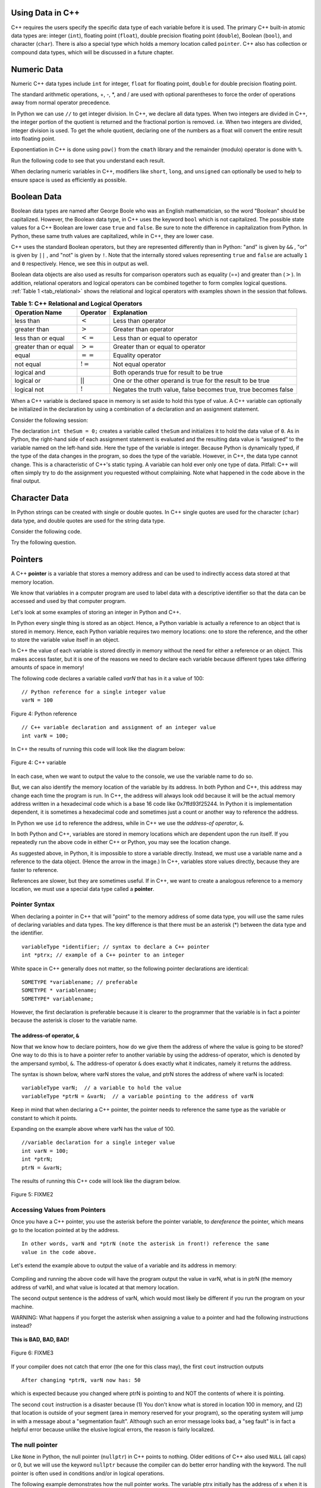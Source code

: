 ..  Copyright (C)  Jan Pearce and Brad Miller
    This work is licensed under the Creative Commons Attribution-NonCommercial-ShareAlike 4.0 International License. To view a copy of this license, visit http://creativecommons.org/licenses/by-nc-sa/4.0/.

Using Data in C++
~~~~~~~~~~~~~~~~~

C++ requires the users specify the specific data type of each variable
before it is used.
The primary C++ built-in atomic data types are: integer (``int``),
floating point (``float``), double precision floating point (``double``),
Boolean (``bool``), and character (``char``). There is also a special
type which holds a memory location called ``pointer``. C++ also has
collection or compound data types, which will be discussed in a future
chapter.

Numeric Data
~~~~~~~~~~~~

Numeric C++ data types include ``int`` for integer, ``float``
for floating point, ``double`` for double precision floating point.

The standard arithmetic operations, +, -, \*, and /
are used with optional parentheses to force the order of
operations away from normal operator precedence.

In Python we can use ``//`` to get integer division.
In C++, we declare all data types.
When two integers are divided in C++, the integer portion of the
quotient is returned and the fractional portion is removed.
i.e. When two integers are divided, integer division is used.
To get the whole quotient, declaring one of the numbers as a float will
convert the entire result into floating point.

Exponentiation in C++ is done using ``pow()`` from the ``cmath`` library
and the remainder (modulo) operator is done with ``%``.

Run the following code to see that you understand each result.

.. tabbed:: intro

  .. tab:: C++

    .. activecode:: intro_1cpp
        :caption: Basic Arithmetic Operators C++
        :language: cpp

        #include <iostream>
        #include <cmath>
        using namespace std;

        int main(){

            cout << (2+3*4) << endl;
            cout << (2+3)*4 << endl;
            cout << pow(2, 10) << endl;
            cout << float(6)/3 << endl;
            cout << float(7)/3 << endl;
            cout << 7/3 << endl; //In C++ this is integer division
            cout << 7%3 << endl;
            cout << float(3)/6 << endl;
            cout << 3/6 << endl;
            cout << 3%6 << endl;
            cout << pow(2, 100) << endl;

            return 0;
        }

  .. tab:: Python

    .. activecode:: intro_1py
        :caption: Basic Arithmetic Operators Python

        def main():

            print(2+3*4)
            print((2+3)*4)
            print(2**10)
            print(6/3)
            print(7/3)
            print(7//3)
            print(7%3)
            print(3/6)
            print(3//6)
            print(3%6)
            print(2**100)

        main()

When declaring numeric variables in C++,
modifiers like ``short``, ``long``, and ``unsigned``
can optionally be used to help
to ensure space is used as efficiently as possible.

.. mchoice:: mc_integer_div
   :answer_a: 1
   :answer_b: 1.5
   :answer_c: 2
   :answer_d: A run-time error will occur.
   :answer_e: none of the above
   :correct: a
   :feedback_a: Right!  This is like ``3//2`` in Python.
   :feedback_b: No. Integer division is used. Try again.
   :feedback_c: No. Integer division is used. Try again.
   :feedback_d: No, C++ generally will try to do as you ask.
   :feedback_e: One of the above is correct.

   what is the result of dividing ``3/2`` in C++?


.. mchoice:: mc_exponentiation
  :answer_a: ``4**5``
  :answer_b: ``5**4``
  :answer_c: ``4^5``
  :answer_d: ``pow(4, 5)``
  :correct: d
  :feedback_a: No, ``**`` is used in Python, not C++.
  :feedback_b: No, ``**`` is used in Python, not C++, and the operators are reversed.
  :feedback_c: No. The ``^`` is a valid operator in C++, but it does something else.
  :feedback_d: You got it! Remember the cmath library will need to be included for pow() to work.

  How do I raise 4 to 5th power in C++?


Boolean Data
~~~~~~~~~~~~

Boolean data types are named after George Boole who was an English mathematician,
so the word "Boolean" should be capitalized. However,
the Boolean data type, in C++ uses the keyword ``bool``
which is not capitalized.
The possible state values
for a C++ Boolean are lower case ``true`` and ``false``.
Be sure to note the difference in capitalization from Python.
In Python, these same truth values are capitalized, while in C++,
they are lower case.

C++ uses the standard Boolean operators, but they are represented
differently than in Python: "and" is given by ``&&`` , "or" is given by ``||``
, and "not" is given by ``!``.
Note that the internally stored values representing ``true`` and ``false``
are actually ``1`` and ``0`` respectively. Hence, we see this in output as well.

.. tabbed:: logical1

  .. tab:: C++

    .. activecode:: logical_1cpp
        :caption: Logical Operators C++
        :language: cpp

        #include <iostream>
        using namespace std;

        int main() {
          cout << true << endl;
          cout << false << endl;
          cout << (true || false) << endl;
          cout << (true && false) << endl;
          return 0;
        }

  .. tab:: Python

        .. activecode:: logical_1py
            :caption: Logical Operators Python

            def main():
                print(True)
                print(False)
                print(True or False)
                print(True and False)
            main()


Boolean data objects are also used as results for comparison operators
such as equality (==) and greater than (:math:`>`). In addition,
relational operators and logical operators can be combined together to
form complex logical questions. :ref:`Table 1 <tab_relational>` shows the relational
and logical operators with examples shown in the session that follows.

.. _tab_relational:

.. table:: **Table 1: C++ Relational and Logical Operators**

    =========================== ============== =================================================================
             **Operation Name**   **Operator**                                                   **Explanation**
    =========================== ============== =================================================================
                      less than      :math:`<`                                                Less than operator
                   greater than      :math:`>`                                             Greater than operator
             less than or equal     :math:`<=`                                    Less than or equal to operator
          greater than or equal     :math:`>=`                                 Greater than or equal to operator
                          equal     :math:`==`                                                 Equality operator
                      not equal     :math:`!=`                                                Not equal operator
                    logical and     :math:`&&`                          Both operands true for result to be true
                     logical or     :math:`||`        One or the other operand is true for the result to be true
                    logical not      :math:`!`   Negates the truth value, false becomes true, true becomes false
    =========================== ============== =================================================================


.. tabbed:: basiclogical

  .. tab:: C++

    .. activecode:: locicalcpp
        :caption: Basic Relational and Logical Operators C++
        :language: cpp

        #include <iostream>
        using namespace std;

        int main(){

            cout << (5 == 10) << endl;
            cout << (10 > 5) << endl;
            cout << ((5 >= 1) && (5 <= 10)) << endl;

            return 0;
        }

  .. tab:: Python

    .. activecode:: logicalpy
        :caption: Basic Relational and Logical Operators Python

        def main():

            print(5 == 10)
            print(10 > 5)
            print((5 >= 1) and (5 <= 10))

        main()


When a C++ variable is declared space in memory is set aside to hold
this type of value.
A C++ variable can optionally be initialized in the declaration by
using a combination of a declaration and an assignment statement.

Consider the following session:

.. activecode:: booleanpitfall
    :language: cpp

    #include <iostream>
    using namespace std;

    int main(){

        int theSum = 4;
        cout << theSum << endl;

        theSum = theSum + 1;
        cout << theSum << endl;

        bool theBool = true;
        cout << theBool << endl;

        theBool = 4;
        cout << theBool << endl;

        return 0;
    }

The declaration ``int theSum = 0;`` creates a variable called
``theSum`` and initializes it to hold the data value of ``0``.
As in Python, the right-hand side of each assignment
statement is evaluated and the resulting data value is
“assigned” to the variable named on the left-hand side.
Here the type of the variable is integer.
Because Python is dynamically typed, if the type of the data
changes in the program, so does the type of the variable.
However, in C++, the data type cannot change.
This is a characteristic of C++'s static typing. A
variable can hold ever only one type of data.
Pitfall: C++ will often simply try to do the assignment you
requested without
complaining. Note what happened in the code above in the final output.

.. mchoice:: mc_bool
   :answer_a: Setting theBool to anything other than true or false is ignored.
   :answer_b: Setting theBool to anything > 0 will be true and false otherwise.
   :answer_c: false == 0 and true = !false i.e. anything that is not zero and can be converted to a Boolean is not false, thus it must be true.
   :answer_d: I have no idea. It makes no sense.
   :correct: c
   :feedback_a: No. Try changing the code and setting theBool to 0.
   :feedback_b: No. Try changing the code and setting theBool to -4.
   :feedback_c: Correct!
   :feedback_d: Try again. One of the above is correct. You might try changing the code and rerunning.

   Why did theBool output a value of 1 after being set to 4?


Character Data
~~~~~~~~~~~~~~

In Python strings can be created with single or double quotes.
In C++ single quotes are used for the character (``char``) data type,
and double quotes are used for the string data type.

Consider the following code.


.. tabbed:: usingchars

  .. tab:: Python

    .. activecode:: charpy
        :caption: Python strings

        def main():

            strvar = "b"
            charvar = 'b'

            print('b' == charvar)
            print("b" == strvar)
            print('a' == "a")

        main()


  .. tab:: C++

    .. activecode:: charcpp
        :caption: Considering characters and strings
        :language: cpp

        #include <iostream>
        #include <string>
        using namespace std;

        int main(){

            string strvar = "b";
            char charvar = 'b';

            cout << ('b' == charvar) << endl;
            cout << ("b" == strvar) << endl;
            //cout << ('a' == "a") << endl; // will error!

            return 0;
        }


Try the following question.

.. mchoice:: mc_cpp_strings
   :answer_a: ' '
   :answer_b: " "
   :answer_c: ' ' or " " may be used
   :answer_d: It depends upon the implementation.
   :answer_e: none of the above
   :correct: b
   :feedback_a: No, single quotes are only used for single characters.
   :feedback_b: Good job reading!
   :feedback_c: No. Try again.
   :feedback_d: No. Try again.
   :feedback_e: One of the above is indeed correct.

   If I want to create a string in C++, what set of symbols may be used?


Pointers
~~~~~~~~

A C++ **pointer** is a variable that stores a memory address and can be used to indirectly
access data stored at that memory location. 

We know that variables in a computer program are used to label data with a
descriptive identifier so that the data can be accessed and used by that
computer program.

Let's look at some examples of storing an integer in Python and C++.

In Python every single thing is stored as an object.
Hence, a Python variable is actually a reference to an object that is stored in memory.
Hence, each Python variable requires two memory locations:
one to store the reference, and the other to store the variable value itself in an object.

In C++ the value of each variable is stored directly in memory without the need
for either a reference or an object. This makes access faster, but it is one of
the reasons we need to declare each variable because different types take differing
amounts of space in memory!

The following code declares a variable called *varN* that has in it a
value of 100:

::

    // Python reference for a single integer value
    varN = 100

.. _fig_py_reference:

.. figure:: Figures/python_reference.png
   :align: center
   :alt: "arrow from varN to box containing 100 object"

   Figure 4: Python reference

::

    // C++ variable declaration and assignment of an integer value
    int varN = 100;

In C++ the results of running this code will look like the diagram below:

.. _fig_cpp_reference:

.. figure:: Figures/cpp_var.png
   :align: center
   :alt: "Location named varN containing value of 100"

   Figure 4: C++ variable

In each case, when we want to output the value to the console, we use the variable name
to do so.

But, we can also identify the memory location of the variable by its address. 
In both Python and C++, this address
may change each time the program is run. In C++, the address will always look
odd because it will be the actual memory address written in a hexadecimal code
which is a base 16 code like 0x7ffd93f25244.
In Python it is implementation dependent,
it is sometimes a hexadecimal code and sometimes just a count or another
way to reference the address.

In Python we use ``id`` to reference the address,
while in C++ we use the *address-of operator*, ``&``.

.. tabbed:: memory-addresses

  .. tab:: C++

    .. activecode:: address_cpp
        :caption: Memory addresses in C++
        :language: cpp

        #include <iostream>
        using namespace std;

        int main(){
            int varN = 101;
            cout << varN << endl;
            cout << &varN << endl;
            return 0;
        }

  .. tab:: Python

    .. activecode:: address_py
        :caption: Memory identifier in Python

        def main():
            varN = 101;
            print(varN)
            print(id(varN))

        main()


In both Python and C++, variables are stored in memory locations which are dependent
upon the run itself. If you repeatedly run the above code in either C++ or Python, you may
see the location change.

As suggested above, in Python, it is impossible to store a variable directly.
Instead, we must use a variable name and a reference to the data object.
(Hence the arrow in the image.)
In C++, variables store values directly, because they are faster to reference.

References are slower, but they are sometimes useful.
If in C++, we want to create a analogous reference to a memory location,
we must use a special data type called a **pointer**.

Pointer Syntax
^^^^^^^^^^^^^^

When declaring a pointer in C++ that will "point" to the memory address of some
data type, 
you will use the same rules of declaring variables and data types.
The key difference is that there must be an asterisk (*) between the data type and the
identifier.

::

    variableType *identifier; // syntax to declare a C++ pointer
    int *ptrx; // example of a C++ pointer to an integer

White space in C++ generally does not matter, so the following pointer declarations
are identical:

::

    SOMETYPE *variablename; // preferable
    SOMETYPE * variablename;
    SOMETYPE* variablename;

However, the first declaration is preferable because it is clearer to the
programmer that the variable is in fact a pointer because the asterisk is closer
to the variable name.

The address-of operator, ``&``
------------------------------

Now that we know how to declare pointers, how do we give them the address of
where the value is going to be stored? One way to do this is to have a pointer
refer to another variable by using the address-of operator, which is denoted by the
ampersand symbol, ``&``. The address-of operator ``&`` does exactly what it indicates,
namely it returns the address.

The syntax is shown below, where varN stores the value, and ptrN stores
the address of where varN is located:

::

    variableType varN;  // a variable to hold the value
    variableType *ptrN = &varN;  // a variable pointing to the address of varN

Keep in mind that when declaring a C++ pointer, the pointer needs to
reference the same type as the variable or constant to which it points.

Expanding on the example above where varN has the value of 100.

::

    //variable declaration for a single integer value
    int varN = 100;
    int *ptrN;
    ptrN = &varN;

The results of running this C++ code will look like the diagram below.

.. _fig_point2:

.. figure:: Figures/point2.png
   :align: center
   :alt: image

   Figure 5: FIXME2

Accessing Values from Pointers
^^^^^^^^^^^^^^^^^^^^^^^^^^^^^^

Once you have a C++ pointer, you use the asterisk before the pointer variable, 
to *dereference* the pointer, which means go to the location pointed at by the address.

::

    In other words, varN and *ptrN (note the asterisk in front!) reference the same
    value in the code above.
    

Let's extend the example above to output the value of a variable and its address
in memory:

.. _dereferencing:

  .. activecode:: firstptr
      :language: cpp

      #include <iostream>
      using namespace std;

      int main( ) {
          int varN = 100;
          int *ptrN = &varN; // ptrN points to varN address

          cout << "varN value: " << varN << endl;
          cout << "varN location: " << ptrN << endl;
          cout << "dereference ptrN: " << *ptrN << "endl";

          
          return 0;
      }
      

.. mchoice:: mc_pntrhlp
   :answer_a: varPntr: 100
   :answer_b: varPntr: 50
   :answer_c: varPntr: 150
   :answer_d: 0x7ffeb9ce053c
   :answer_e: none of the above
   :correct: b
   :feedback_a: Not quite, the variable varN no longer equals 100 past line 7!
   :feedback_b: Right!
   :feedback_c: No, the values do not add together!
   :feedback_d: We are dereferencing the pointer, so you would not get the address of varN. Try again!
   :feedback_e: One of the above is indeed correct.
  
   If the lines (varN = 50;) and  (cout << \*ptrN << endl;) were inserted into line 7-8, what would it cout? 

Compiling and running the above code will have the program output the
value in varN,
what is in ptrN (the memory address of varN),
and what value is located at that
memory location.

The second output sentence is the address of varN, which would most likely be
different if you run the program on your machine.

WARNING: What happens if you forget the asterisk
when assigning a value to a pointer
and had the following instructions instead?

.. _cpp_address_error:

    .. activecode:: cpp_address_error1
        :language: cpp

        #include <iostream>
        using namespace std;

        int main( ) {
            int varN = 100;
            int ptrN = varN; // Note no asterisk,
                // ptrN now refers to memory position 100,
                // whatever happens to be there!
                // You might get an error or you might not!

             cout << "varN value: " << varN << endl;
             cout << "ptrN location: " << ptrN << endl;
             cout << "ptrN points to varN: " << endl;
             cout << "dereference ptrN: " << *ptrN << "endl";

             return 0;
        }


**This is BAD, BAD, BAD!**

.. _fig_point3:

.. figure:: Figures/point_broken.png
   :align: center
   :alt: image

   Figure 6: FIXME3

If your compiler does not catch that error (the one for this class may),
the first ``cout`` instruction outputs

::

    After changing *ptrN, varN now has: 50

which is expected because you changed where ptrN is pointing to and
NOT the contents of where it is pointing.

The second ``cout`` instruction is a disaster because
(1) You don't know what is stored in location 100 in memory, and
(2) that location is outside of your segment (area in memory reserved
for your program), so the operating system will jump in with a message
about a "segmentation fault". Although such an error message looks bad,
a "seg fault" is in fact a helpful error because unlike the elusive logical
errors, the reason is fairly localized.

The null pointer
^^^^^^^^^^^^^^^^

Like ``None`` in Python, the null pointer (``nullptr``) in C++ points to
nothing.  Older editions of C++ also used ``NULL`` (all caps) or 0,
but we will use the keyword ``nullptr`` because the compiler can do
better error handling with the keyword.  The null pointer is often used
in conditions and/or in logical operations.

The following example demonstrates how the null pointer works.
The variable ptrx initially has the address of x when it is declared.
On the first iteration of the loop, it is assigned the value of
``nullptr``, which evaluates to a false value; thereby ending the loop:

.. _lst_cppcode2:

    .. activecode:: NULLexamplecpp
        :language: cpp

        #include <iostream>
        using namespace std;

        int main( ) {
            int x = 12345;
            int *ptrx = &x;

            while (ptrx) {
                cout << "Pointer ptrx points to " << &ptrx << endl;
                ptrx = nullptr;
            }

            cout << "Pointer ptrx points to nothing!\n";
        }

Helpful Tip: The null pointer becomes very useful when you must test
the state of a pointer, such as whether the assignment to an address
is valid or not.


Summary
~~~~~~~

1. All variables must be declared before use in C++.

2. C++ has typical built-in numeric types: ``int`` is for integers and ``float`` and ``double`` are used for floating point depending on the number of digits desired.

3. C++ has the Boolean type ``bool`` that holds ``true`` or ``false``.

4. The character data type ``char`` holds a single character which is encased in single quotes.

5. Pointers are a type of variable that stores a memory address. To declare a pointer, an  ``*`` is used before the variable name that is supposed to store the location.


Check Yourself
~~~~~~~~~~~~~~


.. mchoice:: mc_characters
   :answer_a: ' '
   :answer_b: " "
   :answer_c: ' ' or " " may be used
   :answer_d: It depends upon the implementation.
   :answer_e: none of the above
   :correct: a
   :feedback_a: Right!
   :feedback_b: No. Double quotes are only used for strings.
   :feedback_c: No. Try again.
   :feedback_d: No. Try again.
   :feedback_e: One of the above is indeed correct.

   If I want to use the ``char`` type in C++, what set of symbols must be used?


.. fillintheblank:: memoryvar

  A/an ``___`` is used to store a memory address in C++?

 - :pointer: Right!
   :variable: Be more specific!
   :reference: That's Python, not C++!
   :default: Incorrect. Please try again


.. mchoice:: mc_memory
  :answer_a: using ``&``
  :answer_b: using ``*``
  :answer_c: using ``id``
  :answer_d: It depends upon the implementation.
  :answer_e: none of the above
  :correct: a
  :feedback_a: Right! ``&`` is the "address-of" operator, used to reference an address.
  :feedback_b: No. ``int *p;`` defines a pointer to an integer, and ``*p`` would dereference that pointer, i.e. retrieve the data that p points to.
  :feedback_c: No. This is used in Python.
  :feedback_d: No. Try again.
  :feedback_e: One of the above is indeed correct.

  How may one reference a variable's memory address in C++?
